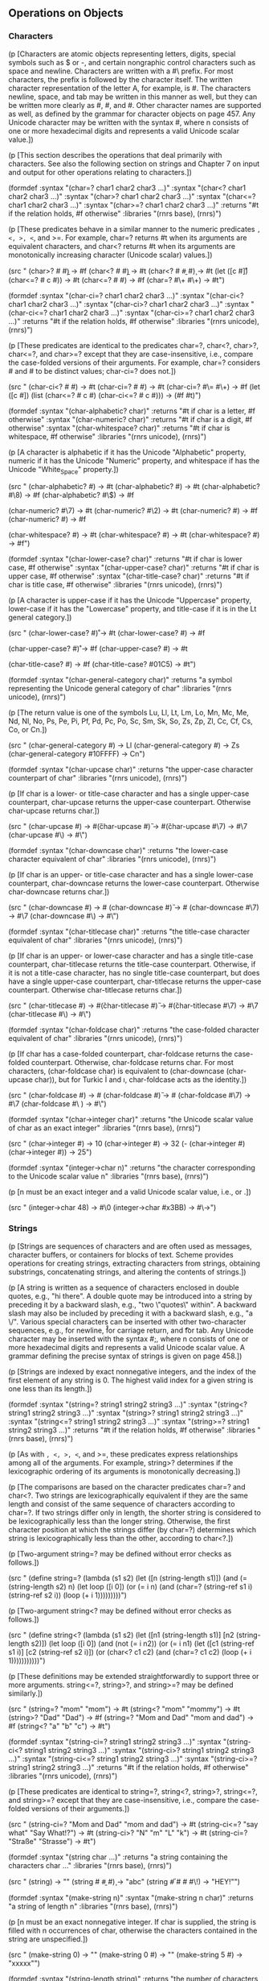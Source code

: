 # -*- org-image-actual-width: 'true; -*-
# -*- fill-column: 120; -*-

** Operations on Objects


*** Characters

    (p [Characters are atomic objects representing letters, digits, special symbols such as $ or -, and certain nongraphic
    control characters such as space and newline. Characters are written with a #\ prefix. For most characters, the
    prefix is followed by the character itself. The written character representation of the letter A, for example, is
    #\A. The characters newline, space, and tab may be written in this manner as well, but they can be written more
    clearly as #\newline, #\space, and #\tab. Other character names are supported as well, as defined by the grammar for
    character objects on page 457. Any Unicode character may be written with the syntax #\xn, where n consists of one or
    more hexadecimal digits and represents a valid Unicode scalar value.])

    (p [This section describes the operations that deal primarily with characters. See also the following section on strings
    and Chapter 7 on input and output for other operations relating to characters.])

(formdef
    :syntax "(char=? char1 char2 char3 ...)"
    :syntax "(char<? char1 char2 char3 ...)"
    :syntax "(char>? char1 char2 char3 ...)"
    :syntax "(char<=? char1 char2 char3 ...)"
    :syntax "(char>=? char1 char2 char3 ...)"
    :returns "#t if the relation holds, #f otherwise"
    :libraries "(rnrs base), (rnrs)")

(p [These predicates behave in a similar manner to the numeric predicates =, <, >, <=, and >=. For example, char=?
    returns #t when its arguments are equivalent characters, and char<? returns #t when its arguments are monotonically
    increasing character (Unicode scalar) values.])

(src "
(char>? #\a #\b) → #f
(char<? #\a #\b) → #t
(char<? #\a #\b #\c) → #t
(let ([c #\r])
  (char<=? #\a c #\z)) → #t
(char<=? #\Z #\W) → #f
(char=? #\+ #\+) → #t")

(formdef
    :syntax "(char-ci=? char1 char2 char3 ...)"
    :syntax "(char-ci<? char1 char2 char3 ...)"
    :syntax "(char-ci>? char1 char2 char3 ...)"
    :syntax "(char-ci<=? char1 char2 char3 ...)"
    :syntax "(char-ci>=? char1 char2 char3 ...)"
    :returns "#t if the relation holds, #f otherwise"
    :libraries "(rnrs unicode), (rnrs)")

(p [These predicates are identical to the predicates char=?, char<?, char>?, char<=?, and char>=? except that they are
    case-insensitive, i.e., compare the case-folded versions of their arguments. For example, char=? considers #\a and
    #\A to be distinct values; char-ci=? does not.])

(src "
(char-ci<? #\a #\B) → #t
(char-ci=? #\W #\w) → #t
(char-ci=? #\= #\+) → #f
(let ([c #\R])
  (list (char<=? #\a c #\z)
        (char-ci<=? #\a c #\z))) → (#f #t)")

(formdef
    :syntax "(char-alphabetic? char)"
    :returns "#t if char is a letter, #f otherwise"
    :syntax "(char-numeric? char)"
    :returns "#t if char is a digit, #f otherwise"
    :syntax "(char-whitespace? char)"
    :returns "#t if char is whitespace, #f otherwise"
    :libraries "(rnrs unicode), (rnrs)")

(p [A character is alphabetic if it has the Unicode "Alphabetic" property, numeric if it has the Unicode "Numeric"
    property, and whitespace if has the Unicode "White_Space" property.])

(src "
(char-alphabetic? #\a) → #t
(char-alphabetic? #\T) → #t
(char-alphabetic? #\8) → #f
(char-alphabetic? #\$) → #f

(char-numeric? #\7) → #t
(char-numeric? #\2) → #t
(char-numeric? #\X) → #f
(char-numeric? #\space) → #f

(char-whitespace? #\space) → #t
(char-whitespace? #\newline) → #t
(char-whitespace? #\Z) → #f")

(formdef
    :syntax "(char-lower-case? char)"
    :returns "#t if char is lower case, #f otherwise"
    :syntax "(char-upper-case? char)"
    :returns "#t if char is upper case, #f otherwise"
    :syntax "(char-title-case? char)"
    :returns "#t if char is title case, #f otherwise"
    :libraries "(rnrs unicode), (rnrs)")

(p [A character is upper-case if it has the Unicode "Uppercase" property, lower-case if it has the "Lowercase" property,
    and title-case if it is in the Lt general category.])

(src "
(char-lower-case? #\r) → #t
(char-lower-case? #\R) → #f

(char-upper-case? #\r) → #f
(char-upper-case? #\R) → #t

(char-title-case? #\I) → #f
(char-title-case? #\x01C5) → #t")

(formdef
    :syntax "(char-general-category char)"
    :returns "a symbol representing the Unicode general category of char"
    :libraries "(rnrs unicode), (rnrs)")

(p [The return value is one of the symbols Lu, Ll, Lt, Lm, Lo, Mn, Mc, Me, Nd, Nl, No, Ps, Pe, Pi, Pf, Pd, Pc, Po, Sc,
    Sm, Sk, So, Zs, Zp, Zl, Cc, Cf, Cs, Co, or Cn.])

(src "
(char-general-category #\a) → Ll
(char-general-category #\space) → Zs
(char-general-category #\x10FFFF) → Cn")

(formdef
    :syntax "(char-upcase char)"
    :returns "the upper-case character counterpart of char"
    :libraries "(rnrs unicode), (rnrs)")

(p [If char is a lower- or title-case character and has a single upper-case counterpart, char-upcase returns the
    upper-case counterpart. Otherwise char-upcase returns char.])

(src "
(char-upcase #\g) → #\G
(char-upcase #\G) → #\G
(char-upcase #\7) → #\7
(char-upcase #\[[./images/20.png]]) → #\[[./images/21.png]]")

(formdef
    :syntax "(char-downcase char)"
    :returns "the lower-case character equivalent of char"
    :libraries "(rnrs unicode), (rnrs)")

(p [If char is an upper- or title-case character and has a single lower-case counterpart, char-downcase returns the
    lower-case counterpart. Otherwise char-downcase returns char.])

(src "
(char-downcase #\g) → #\g
(char-downcase #\G) → #\g
(char-downcase #\7) → #\7
(char-downcase #\[[./images/20.png]]) → #\[[./images/20.png]]")

(formdef
    :syntax "(char-titlecase char)"
    :returns "the title-case character equivalent of char"
    :libraries "(rnrs unicode), (rnrs)")

(p [If char is an upper- or lower-case character and has a single title-case counterpart, char-titlecase returns the
    title-case counterpart. Otherwise, if it is not a title-case character, has no single title-case counterpart, but
    does have a single upper-case counterpart, char-titlecase returns the upper-case counterpart. Otherwise
    char-titlecase returns char.])

(src "
(char-titlecase #\g) → #\G
(char-titlecase #\G) → #\G
(char-titlecase #\7) → #\7
(char-titlecase #\[[./images/20.png]]) → #\[[./images/21.png]]")

(formdef
    :syntax "(char-foldcase char)"
    :returns "the case-folded character equivalent of char"
    :libraries "(rnrs unicode), (rnrs)")

(p [If char has a case-folded counterpart, char-foldcase returns the case-folded counterpart. Otherwise, char-foldcase
    returns char. For most characters, (char-foldcase char) is equivalent to (char-downcase (char-upcase char)), but for
    Turkic İ and ı, char-foldcase acts as the identity.])

(src "
(char-foldcase #\g) → #\g
(char-foldcase #\G) → #\g
(char-foldcase #\7) → #\7
(char-foldcase #\ [[./images/20.png]]) → #\[[./images/22.png]]")

(formdef
    :syntax "(char->integer char)"
    :returns "the Unicode scalar value of char as an exact integer"
    :libraries "(rnrs base), (rnrs)")

(src "
(char->integer #\newline) → 10
(char->integer #\space) → 32
(- (char->integer #\Z) (char->integer #\A)) → 25")

(formdef
    :syntax "(integer->char n)"
    :returns "the character corresponding to the Unicode scalar value n"
    :libraries "(rnrs base), (rnrs)")

(p [n must be an exact integer and a valid Unicode scalar value, i.e., [[./images/23.png]] or [[./images/24.png]].])

(src "
(integer->char 48) → #\0
(integer->char #x3BB) → #\→")

*** Strings

    (p [Strings are sequences of characters and are often used as messages, character buffers, or containers for blocks of
    text. Scheme provides operations for creating strings, extracting characters from strings, obtaining substrings,
    concatenating strings, and altering the contents of strings.])

    (p [A string is written as a sequence of characters enclosed in double quotes, e.g., "hi there". A double quote may be
    introduced into a string by preceding it by a backward slash, e.g., "two \"quotes\" within". A backward slash may
    also be included by preceding it with a backward slash, e.g., "a \\slash". Various special characters can be
    inserted with other two-character sequences, e.g., \n for newline, \r for carriage return, and \t for tab. Any
    Unicode character may be inserted with the syntax #\xn;, where n consists of one or more hexadecimal digits and
    represents a valid Unicode scalar value. A grammar defining the precise syntax of strings is given on page 458.])

    (p [Strings are indexed by exact nonnegative integers, and the index of the first element of any string is 0. The
    highest valid index for a given string is one less than its length.])

(formdef
    :syntax "(string=? string1 string2 string3 ...)"
    :syntax "(string<? string1 string2 string3 ...)"
    :syntax "(string>? string1 string2 string3 ...)"
    :syntax "(string<=? string1 string2 string3 ...)"
    :syntax "(string>=? string1 string2 string3 ...)"
    :returns "#t if the relation holds, #f otherwise"
    :libraries "(rnrs base), (rnrs)")

(p [As with =, <, >, <=, and >=, these predicates express relationships among all of the arguments. For example,
    string>? determines if the lexicographic ordering of its arguments is monotonically decreasing.])

(p [The comparisons are based on the character predicates char=? and char<?. Two strings are lexicographically
    equivalent if they are the same length and consist of the same sequence of characters according to char=?. If two
    strings differ only in length, the shorter string is considered to be lexicographically less than the longer
    string. Otherwise, the first character position at which the strings differ (by char=?) determines which string is
    lexicographically less than the other, according to char<?.])

(p [Two-argument string=? may be defined without error checks as follows.])

(src "
(define string=?
  (lambda (s1 s2)
    (let ([n (string-length s1)])
      (and (= (string-length s2) n)
           (let loop ([i 0])
             (or (= i n)
                 (and (char=? (string-ref s1 i) (string-ref s2 i))
                      (loop (+ i 1)))))))))")

(p [Two-argument string<? may be defined without error checks as follows.])

(src "
(define string<?
  (lambda (s1 s2)
    (let ([n1 (string-length s1)] [n2 (string-length s2)])
      (let loop ([i 0])
        (and (not (= i n2))
             (or (= i n1)
                 (let ([c1 (string-ref s1 i)] [c2 (string-ref s2 i)])
                   (or (char<? c1 c2)
                       (and (char=? c1 c2)
                            (loop (+ i 1)))))))))))")

(p [These definitions may be extended straightforwardly to support three or more arguments. string<=?, string>?, and
    string>=? may be defined similarly.])

(src "
(string=? "mom" "mom") → #t
(string<? "mom" "mommy") → #t
(string>? "Dad" "Dad") → #f
(string=? "Mom and Dad" "mom and dad") → #f
(string<? "a" "b" "c") → #t")

(formdef
    :syntax "(string-ci=? string1 string2 string3 ...)"
    :syntax "(string-ci<? string1 string2 string3 ...)"
    :syntax "(string-ci>? string1 string2 string3 ...)"
    :syntax "(string-ci<=? string1 string2 string3 ...)"
    :syntax "(string-ci>=? string1 string2 string3 ...)"
    :returns "#t if the relation holds, #f otherwise"
    :libraries "(rnrs unicode), (rnrs)")

(p [These predicates are identical to string=?, string<?, string>?, string<=?, and string>=? except that they are
    case-insensitive, i.e., compare the case-folded versions of their arguments.])

(src "
(string-ci=? "Mom and Dad" "mom and dad") → #t
(string-ci<=? "say what" "Say What!?") → #t
(string-ci>? "N" "m" "L" "k") → #t
(string-ci=? "Straße" "Strasse") → #t")

(formdef
    :syntax "(string char ...)"
    :returns "a string containing the characters char ..."
    :libraries "(rnrs base), (rnrs)")

(src "
(string) → ""
(string #\a #\b #\c) → "abc"
(string #\H #\E #\Y #\!) → "HEY!"")

(formdef
    :syntax "(make-string n)"
    :syntax "(make-string n char)"
    :returns "a string of length n"
    :libraries "(rnrs base), (rnrs)")

(p [n must be an exact nonnegative integer. If char is supplied, the string is filled with n occurrences of char,
    otherwise the characters contained in the string are unspecified.])

(src "
(make-string 0) → ""
(make-string 0 #\x) → ""
(make-string 5 #\x) → "xxxxx"")

(formdef
    :syntax "(string-length string)"
    :returns "the number of characters in string"
    :libraries "(rnrs base), (rnrs)")

(p [The length of a string is always an exact nonnegative integer.])

(src "
(string-length "abc") → 3
(string-length "") → 0
(string-length "hi there") → 8
(string-length (make-string 1000000)) → 1000000")

(formdef
    :syntax "(string-ref string n)"
    :returns "the nth character (zero-based) of string"
    :libraries "(rnrs base), (rnrs)")

(p [n must be an exact nonnegative integer less than the length of string.])

(src "
(string-ref "hi there" 0) → #\h
(string-ref "hi there" 5) → #\e")

(formdef
    :syntax "(string-set! string n char)"
    :returns "unspecified"
    :libraries "(rnrs mutable-strings)")

(p [n must be an exact nonnegative integer less than the length of string. string-set! changes the nth element of string
    to char.])

(src "
(let ([str (string-copy "hi three")])
  (string-set! str 5 #\e)
  (string-set! str 6 #\r)
  str) → "hi there"")

(formdef
    :syntax "(string-copy string)"
    :returns "a new copy of string"
    :libraries "(rnrs base), (rnrs)")

(p [This procedure creates a new string with the same length and contents as string.])

(src "
(string-copy "abc") → "abc"

(let ([str "abc"])
  (eq? str (string-copy str))) → #f")

(formdef
    :syntax "(string-append string ...)"
    :returns "a new string formed by concatenating the strings string ..."
    :libraries "(rnrs base), (rnrs)")

(src "
(string-append) → ""
(string-append "abc" "def") → "abcdef"
(string-append "Hey " "you " "there!") → "Hey you there!"")

(p [The following implementation of string-append recurs down the list of strings to compute the total length, then
    allocates the new string, then fills it up as it unwinds the recursion.])

(src "
(define string-append
  (lambda args
    (let f ([ls args] [n 0])
      (if (null? ls)
          (make-string n)
          (let* ([s1 (car ls)]
                 [m (string-length s1)]
                 [s2 (f (cdr ls) (+ n m))])
            (do ([i 0 (+ i 1)] [j n (+ j 1)])
                ((= i m) s2)
              (string-set! s2 j (string-ref s1 i))))))))")

(formdef
    :syntax "(substring string start end)"
    :returns "a copy of string from start (inclusive) to end (exclusive)"
    :libraries "(rnrs base), (rnrs)")

(p [start and end must be exact nonnegative integers; start must be less than or equal to end, while end must be less
    than or equal to the length of string. If end = start, a string of length zero is returned. substring may be defined
    without error checks as follows.])

(src "
(define substring
  (lambda (s1 m n)
    (let ([s2 (make-string (- n m))])
      (do ([j 0 (+ j 1)] [i m (+ i 1)])
          ((= i n) s2)
        (string-set! s2 j (string-ref s1 i))))))

(substring "hi there" 0 1) → "h"
(substring "hi there" 3 6) → "the"
(substring "hi there" 5 5) → """)

(src "
(let ([str "hi there"])
  (let ([end (string-length str)])
    (substring str 0 end))) → "hi there"")

(formdef
    :syntax "(string-fill! string char)"
    :returns "unspecified"
    :libraries "(rnrs mutable-strings)")

(p [string-fill! sets every character in string to char.])

(src "
(let ([str (string-copy "sleepy")])
  (string-fill! str #\Z)
  str) → "ZZZZZZ"")

(p [string-fill! might be defined as follows:])

(src "
(define string-fill!
  (lambda (s c)
    (let ([n (string-length s)])
      (do ([i 0 (+ i 1)])
          ((= i n))
          (string-set! s i c)))))")

(p [An alternative definition is given on page 276.])

(formdef
    :syntax "(string-upcase string)"
    :returns "the upper-case equivalent of string"
    :syntax "(string-downcase string)"
    :returns "the lower-case equivalent of string"
    :syntax "(string-foldcase string)"
    :returns "the case-folded equivalent of string"
    :syntax "(string-titlecase string)"
    :returns "the title-case equivalent of string"
    :libraries "(rnrs unicode), (rnrs)")

(p [These procedures implement Unicode's locale-independent case mappings from scalar-value sequences to scalar-value
    sequences. These mappings do not always map single characters to single characters, so the length of the result
    string may differ from the length of string. If the result string is the same as string (by string=?), string or a
    copy of string may be returned. Otherwise, the result string is newly allocated. string-foldcase does not use the
    special mappings for Turkic languages.])

(p [string-titlecase converts the first cased character of each word in string to its title-case counterpart and
    converts each other character to its lower-case counterpart. Word breaks are recognized as specified in Unicode
    Standard Annex #29 [8].])

(src "
(string-upcase "Hi") → "HI"
(string-downcase "Hi") → "hi"
(string-foldcase "Hi") → "hi"

(string-upcase "Straße") → "STRASSE"
(string-downcase "Straße") → "straße"
(string-foldcase "Straße") → "strasse"
(string-downcase "STRASSE")  → "strasse"

(string-downcase "→") → "→"

(string-titlecase "kNock KNoCK") → "Knock Knock"
(string-titlecase "who's there?") → "Who's There?"
(string-titlecase "r6rs") → "R6rs"
(string-titlecase "R6RS") → "R6rs"")

(formdef
    :syntax "(string-normalize-nfd string)"
    :returns "the Unicode normalized form D of string"
    :syntax "(string-normalize-nfkd string)"
    :returns "the Unicode normalized form KD of string"
    :syntax "(string-normalize-nfc string)"
    :returns "the Unicode normalized form C of string"
    :syntax "(string-normalize-nfkc string)"
    :returns "the Unicode normalized form KC of string"
    :libraries "(rnrs unicode), (rnrs)")

(p [If the result string is the same as string (by string=?), string or a copy of string may be returned. Otherwise, the
    result string is newly allocated.])

(src "
(string-normalize-nfd "\xE9;") → "e\x301;"
(string-normalize-nfc "\xE9;") → "\xE9;"
(string-normalize-nfd "\x65;\x301;") → "e\x301;"
(string-normalize-nfc "\x65;\x301;") → "\xE9;"")

(formdef
    :syntax "(string->list string)"
    :returns "a list of the characters in string"
    :libraries "(rnrs base), (rnrs)")

(p [string->list allows a string to be converted into a list, so that Scheme's list-processing operations may be applied
    to the processing of strings. string->list may be defined without error checks as follows.])

(src "
(define string->list
  (lambda (s)
    (do ([i (- (string-length s) 1) (- i 1)]
         [ls '() (cons (string-ref s i) ls)])
        ((< i 0) ls))))")

(src "
(string->list "") → ()
(string->list "abc") → (#\a #\b #\c)
(apply char<? (string->list "abc")) → #t
(map char-upcase (string->list "abc")) → (#\A #\B #\C)")

(formdef
    :syntax "(list->string list)"
    :returns "a string of the characters in list"
    :libraries "(rnrs base), (rnrs)")

(p [list must consist entirely of characters.])

(p [list->string is the functional inverse of string->list. A program might use both procedures together, first
    converting a string into a list, then operating on this list to produce a new list, and finally converting the new
    list back into a string.])

(p [list->string may be defined without error checks as follows.])

(src "
(define list->string
  (lambda (ls)
    (let ([s (make-string (length ls))])
      (do ([ls ls (cdr ls)] [i 0 (+ i 1)])
          ((null? ls) s)
        (string-set! s i (car ls))))))

(list->string '()) → ""
(list->string '(#\a #\b #\c)) → "abc"
(list->string
  (map char-upcase
       (string->list "abc"))) → "ABC"")

*** Vectors

    (p [Vectors are more convenient and efficient than lists for some applications. Whereas accessing an arbitrary element
    in a list requires a linear traversal of the list up to the selected element, arbitrary vector elements are accessed
    in constant time. The length of a vector is the number of elements it contains. Vectors are indexed by exact
    nonnegative integers, and the index of the first element of any vector is 0. The highest valid index for a given
    vector is one less than its length.])

    (p [As with lists, the elements of a vector can be of any type, and a single vector can hold more than one type of
    object.])

    (p [A vector is written as a sequence of objects separated by whitespace, preceded by the prefix #( and followed by
    ). For example, a vector consisting of the elements a, b, and c would be written #(a b c).])

(formdef
    :syntax "(vector obj ...)"
    :returns "a vector of the objects obj ..."
    :libraries "(rnrs base), (rnrs)")

(src "
(vector) → #()
(vector 'a 'b 'c) → #(a b c)")

(formdef
    :syntax "(make-vector n)"
    :syntax "(make-vector n obj)"
    :returns "a vector of length n"
    :libraries "(rnrs base), (rnrs)")

(p [n must be an exact nonnegative integer. If obj is supplied, each element of the vector is filled with obj;
    otherwise, the elements are unspecified.])

(src "
(make-vector 0) → #()
(make-vector 0 '#(a)) → #()
(make-vector 5 '#(a)) → #(#(a) #(a) #(a) #(a) #(a))")

(formdef
    :syntax "(vector-length vector)"
    :returns "the number of elements in vector"
    :libraries "(rnrs base), (rnrs)")

(p [The length of a vector is always an exact nonnegative integer.])

(src "
(vector-length '#()) → 0
(vector-length '#(a b c)) → 3
(vector-length (vector 1 '(2) 3 '#(4 5))) → 4
(vector-length (make-vector 300)) → 300")

(formdef
    :syntax "(vector-ref vector n)"
    :returns "the nth element (zero-based) of vector"
    :libraries "(rnrs base), (rnrs)")

(p [n must be an exact nonnegative integer less than the length of vector.])

(src "
(vector-ref '#(a b c) 0) → a
(vector-ref '#(a b c) 1) → b
(vector-ref '#(x y z w) 3) → w")

(formdef
    :syntax "(vector-set! vector n obj)"
    :returns "unspecified"
    :libraries "(rnrs base), (rnrs)")

(p [n must be an exact nonnegative integer less than the length of vector. vector-set! changes the nth element of vector
    to obj.])

(src "
(let ([v (vector 'a 'b 'c 'd 'e)])
  (vector-set! v 2 'x)
  v) → #(a b x d e)")

(formdef
    :syntax "(vector-fill! vector obj)"
    :returns "unspecified"
    :libraries "(rnrs base), (rnrs)")

(p [vector-fill! replaces each element of vector with obj. It may be defined without error checks as follows.])

(src "
(define vector-fill!
  (lambda (v x)
    (let ([n (vector-length v)])
      (do ([i 0 (+ i 1)])
          ((= i n))
        (vector-set! v i x)))))

(let ([v (vector 1 2 3)])
  (vector-fill! v 0)
  v) → #(0 0 0)")

(formdef
    :syntax "(vector->list vector)"
    :returns "a list of the elements of vector"
    :libraries "(rnrs base), (rnrs)")

(p [vector->list provides a convenient method for applying list-processing operations to vectors. It may be defined
    without error checks as follows.])

(src "
(define vector->list
  (lambda (s)
    (do ([i (- (vector-length s) 1) (- i 1)]
         [ls '() (cons (vector-ref s i) ls)])
        ((< i 0) ls))))

(vector->list (vector)) → ()
(vector->list '#(a b c)) → (a b c)

(let ((v '#(1 2 3 4 5)))
  (apply * (vector->list v))) → 120")

(formdef
    :syntax "(list->vector list)"
    :returns "a vector of the elements of list"
    :libraries "(rnrs base), (rnrs)")

(p [list->vector is the functional inverse of vector->list. The two procedures are often used in combination to take
    advantage of a list-processing operation. A vector may be converted to a list with vector->list, this list processed
    in some manner to produce a new list, and the new list converted back into a vector with list->vector.])

(p [list->vector may be defined without error checks as follows.])

(src "
(define list->vector
  (lambda (ls)
    (let ([s (make-vector (length ls))])
      (do ([ls ls (cdr ls)] [i 0 (+ i 1)])
          ((null? ls) s)
        (vector-set! s i (car ls))))))

(list->vector '()) → #()
(list->vector '(a b c)) → #(a b c)

(let ([v '#(1 2 3 4 5)])
  (let ([ls (vector->list v)])
    (list->vector (map * ls ls)))) → #(1 4 9 16 25)")

(formdef
    :syntax "(vector-sort predicate vector)"
    :returns "a vector containing the elements of vector, sorted according to predicate"
    :syntax "(vector-sort! predicate vector)"
    :returns "unspecified"
    :libraries "(rnrs sorting), (rnrs)")

(p [predicate should be a procedure that expects two arguments and returns #t if its first argument must precede its
    second in the sorted vector. That is, if predicate is applied to two elements x and y, where x appears after y in
    the input vector, the predicate should return true only if x should appear before y in the output vector. If this
    constraint is met, vector-sort performs a stable sort, i.e., two elements are reordered only when necessary
    according to predicate. vector-sort! performs the sort destructively and does not necessarily perform a stable
    sort. Duplicate elements are not removed. predicate should not have any side effects.])

(p [vector-sort may call predicate up to nlogn times, where n is the length of vector, while vector-sort! may call the
    predicate up to n2 times. The looser bound for vector-sort! allows an implementation to use a quicksort algorithm,
    which may be faster in some cases than algorithms that have the tighter nlogn bound.])

(src "
(vector-sort < '#(3 4 2 1 2 5)) → #(1 2 2 3 4 5)
(vector-sort > '#(0.5 1/2)) → #(0.5 1/2)
(vector-sort > '#(1/2 0.5)) → #(1/2 0.5)

(let ([v (vector 3 4 2 1 2 5)])
  (vector-sort! < v)
  v) → #(1 2 2 3 4 5)")

*** Bytevectors

    (p [Bytevectors are vectors of raw binary data. Although nominally organized as a sequence of exact unsigned 8-bit
    integers, a bytevector can be interpreted as a sequence of exact signed 8-bit integers, exact signed or unsigned
    16-bit, 32-bit, 64-bit, or arbitrary-precision integers, IEEE single or double floating-point numbers, or arbitrary
    combinations of the above.])

    (p [The length of a bytevector is the number of 8-bit bytes it stores, and indices into a bytevector are always given as
    byte offsets. Any data element may be aligned at any byte offset, regardless of the underlying hardware's alignment
    requirements, and may be represented using a specified endianness (see below) that differs from that prescribed by
    the hardware. Special, typically more efficient operators are provided for 16-, 32-, and 64-bit integers and single
    and double floats that are in their native format, i.e,. with the endianness of the underlying hardware and stored
    at an index that is a multiple of the size in bytes of the integer or float.])

    (p [The endianness of a multi-byte data value determines how it is laid out in memory. In big-endian format, the value
    is laid out with the more significant bytes at lower indices, while in little-endian format, the value is laid out
    with the more significant bytes at higher indices. When a bytevector procedure accepts an endianness argument, the
    argument may be the symbol big, representing the big-endian format, or the symbol little, representing the
    little-endian format. Implementations may extend these procedures to accept other endianness symbols. The native
    endianness of the implementation may be obtained via the procedure native-endianness.])

    (p [Bytevectors are written with the #vu8( prefix in place of the #( prefix for vectors, e.g., #vu8(1 2 3). The elements
    of a bytevector specified in this manner are always given as 8-bit unsigned exact integers, i.e., integers from 0 to
    255 inclusive, written using any valid syntax for such numbers. Like strings, bytevectors are self-evaluating, so
    they need not be quoted.])

(src "
'#vu8(1 2 3) → #vu8(1 2 3)
#vu8(1 2 3) → #vu8(1 2 3)
#vu8(#x3f #x7f #xbf #xff) → #vu8(63 127 191 255)")

(formdef
    :syntax "(endianness symbol)"
    :returns "symbol"
    :libraries "(rnrs bytevectors), (rnrs)")

(p [symbol must be the symbol little, the symbol big, or some other symbol recognized by the implementation as an
    endianness symbol. It is a syntax violation if symbol is not a symbol or if it is not recognized by the
    implementation as an endianness symbol.])

(src "
(endianness little) → little
(endianness big) → big
(endianness "spam") → exception")

(formdef
    :syntax "(native-endianness)"
    :returns "a symbol naming the implementation's native endianness"
    :libraries "(rnrs bytevectors), (rnrs)")

(p [The return value is the symbol little, the symbol big, or some other endianness symbol recognized by the
    implementation. It typically reflects the endianness of the underlying hardware.])

(src "
(symbol? (native-endianness)) → #t")

(formdef
    :syntax "(make-bytevector n)"
    :syntax "(make-bytevector n fill)"
    :returns "a new bytevector of length n"
    :libraries "(rnrs bytevectors), (rnrs)")

(p [If fill is supplied, each element of the bytevector is initialized to fill; otherwise, the elements are
    unspecified. The fill value must be a signed or unsigned 8-bit value, i.e., a value in the range -128 to 255
    inclusive. A negative fill value is treated as its two's complement equivalent.])

(src "
(make-bytevector 0) → #vu8()
(make-bytevector 0 7) → #vu8()
(make-bytevector 5 7) → #vu8(7 7 7 7 7)
(make-bytevector 5 -7) → #vu8(249 249 249 249 249)")

(formdef
    :syntax "(bytevector-length bytevector)"
    :returns "the length of bytevector in 8-bit bytes"
    :libraries "(rnrs bytevectors), (rnrs)")

(src "
(bytevector-length #vu8()) → 0
(bytevector-length #vu8(1 2 3)) → 3
(bytevector-length (make-bytevector 300)) → 300")

(formdef
    :syntax "(bytevector=? bytevector1 bytevector2)"
    :returns "#t if the relation holds, #f otherwise"
    :libraries "(rnrs bytevectors), (rnrs)")

(p [Two bytevectors are equal by bytevector=? if and only if they have the same length and same contents.])

(src "
(bytevector=? #vu8() #vu8()) → #t
(bytevector=? (make-bytevector 3 0) #vu8(0 0 0)) → #t
(bytevector=? (make-bytevector 5 0) #vu8(0 0 0)) → #f
(bytevector=? #vu8(1 127 128 255) #vu8(255 128 127 1)) → #f")

(formdef
    :syntax "(bytevector-fill! bytevector fill)"
    :returns "unspecified"
    :libraries "(rnrs bytevectors), (rnrs)")

(p [The fill value must be a signed or unsigned 8-bit value, i.e., a value in the range -128 to 255 inclusive. A
    negative fill value is treated as its two's complement equivalent.])

(p [bytevector-fill! replaces each element of bytevector with fill.])

(src "
(let ([v (make-bytevector 6)])
  (bytevector-fill! v 255)
  v) → #vu8(255 255 255 255 255 255)

(let ([v (make-bytevector 6)])
  (bytevector-fill! v -128)
  v) → #vu8(128 128 128 128 128 128)")

(formdef
    :syntax "(bytevector-copy bytevector)"
    :returns "a new bytevector that is a copy of bytevector"
    :libraries "(rnrs bytevectors), (rnrs)")

(p [bytevector-copy creates a new bytevector with the same length and contents as bytevector.])

(src "
(bytevector-copy #vu8(1 127 128 255)) → #vu8(1 127 128 255)

(let ([v #vu8(1 127 128 255)])
  (eq? v (bytevector-copy v))) → #f")

(formdef
    :syntax "(bytevector-copy! src src-start dst dst-start n)"
    :returns "unspecified"
    :libraries "(rnrs bytevectors), (rnrs)")

(p [src and dst must be bytevectors. src-start, dst-start, and n must be exact nonnegative integers. The sum of
    src-start and n must not exceed the length of src, and the sum of dst-start and n must not exceed the length of
    dst.])

(p [bytevector-copy! overwrites the n bytes of dst starting at dst-start with the n bytes of src starting at
    src-start. This works even if dst is the same bytevector as src and the source and destination locations
    overlap. That is, the destination is filled with the bytes that appeared at the source before the operation began.])

(src "
(define v1 #vu8(31 63 95 127 159 191 223 255))
(define v2 (make-bytevector 10 0))

(bytevector-copy! v1 2 v2 1 4)
v2 → #vu8(0 95 127 159 191 0 0 0 0 0)

(bytevector-copy! v1 5 v2 7 3)
v2 → #vu8(0 95 127 159 191 0 0 191 223 255)

(bytevector-copy! v2 3 v2 0 6)
v2 → #vu8(159 191 0 0 191 223 0 191 223 255)

(bytevector-copy! v2 0 v2 1 9)
v2 → #vu8(159 159 191 0 0 191 223 0 191 223)")

(formdef
    :syntax "(bytevector-u8-ref bytevector n)"
    :returns "the 8-bit unsigned byte at index n (zero-based) of bytevector"
    :libraries "(rnrs bytevectors), (rnrs)")

(p [n must be an exact nonnegative integer less than the length of bytevector.])

(p [The value is returned as an exact 8-bit unsigned integer, i.e., a value in the range 0 to 255 inclusive.])

(src "
(bytevector-u8-ref #vu8(1 127 128 255) 0) → 1
(bytevector-u8-ref #vu8(1 127 128 255) 2) → 128
(bytevector-u8-ref #vu8(1 127 128 255) 3) → 255")

(formdef
    :syntax "(bytevector-s8-ref bytevector n)"
    :returns "the 8-bit signed byte at index n (zero-based) of bytevector"
    :libraries "(rnrs bytevectors), (rnrs)")

(p [n must be an exact nonnegative integer less than the length of bytevector.])

(p [The value returned is an exact 8-bit signed integer, i.e., a value in the range -128 to 127 inclusive, and is the
    equivalent of the stored value treated as a two's complement value.])

(src "
(bytevector-s8-ref #vu8(1 127 128 255) 0) → 1
(bytevector-s8-ref #vu8(1 127 128 255) 1) → 127
(bytevector-s8-ref #vu8(1 127 128 255) 2) → -128
(bytevector-s8-ref #vu8(1 127 128 255) 3) → -1")

(formdef
    :syntax "(bytevector-u8-set! bytevector n u8)"
    :returns "unspecified"
    :libraries "(rnrs bytevectors), (rnrs)")

(p [n must be an exact nonnegative integer less than the length of bytevector. u8 must be an 8-bit unsigned value, i.e.,
    a value in the range 0 to 255 inclusive.])

(p [bytevector-u8-set! changes the 8-bit value at index n (zero-based) of bytevector to u8.])

(src "
(let ([v (make-bytevector 5 -1)])
  (bytevector-u8-set! v 2 128)
  v) → #vu8(255 255 128 255 255)")

(formdef
    :syntax "(bytevector-s8-set! bytevector n s8)"
    :returns "unspecified"
    :libraries "(rnrs bytevectors), (rnrs)")

(p [n must be an exact nonnegative integer less than the length of bytevector. s8 must be an 8-bit signed value, i.e., a
    value in the range -128 to 127 inclusive.])

(p [bytevector-s8-set! changes the 8-bit value at index n (zero-based) of bytevector to the two's complement equivalent
    of s8.])

(src "
(let ([v (make-bytevector 4 0)])
  (bytevector-s8-set! v 1 100)
  (bytevector-s8-set! v 2 -100)
  v) → #vu8(0 100 156 0)")

(formdef
    :syntax "(bytevector->u8-list bytevector)"
    :returns "a list of the 8-bit unsigned elements of bytevector"
    :libraries "(rnrs bytevectors), (rnrs)")

(src "
(bytevector->u8-list (make-bytevector 0)) → ()
(bytevector->u8-list #vu8(1 127 128 255)) → (1 127 128 255)

(let ([v #vu8(1 2 3 255)])
  (apply * (bytevector->u8-list v))) → 1530")

(formdef
    :syntax "(u8-list->bytevector list)"
    :returns "a new bytevector of the elements of list"
    :libraries "(rnrs bytevectors), (rnrs)")

(p [list must consist entirely of exact 8-bit unsigned integers, i.e., values in the range 0 to 255 inclusive.])

(src "
(u8-list->bytevector '()) → #vu8()
(u8-list->bytevector '(1 127 128 255)) → #vu8(1 127 128 255)

(let ([v #vu8(1 2 3 4 5)])
  (let ([ls (bytevector->u8-list v)])
    (u8-list->bytevector (map * ls ls)))) → #vu8(1 4 9 16 25)")

(formdef
    :syntax "(bytevector-u16-native-ref bytevector n)"
    :returns "the 16-bit unsigned integer at index n (zero-based) of bytevector"
    :syntax "(bytevector-s16-native-ref bytevector n)"
    :returns "the 16-bit signed integer at index n (zero-based) of bytevector"
    :syntax "(bytevector-u32-native-ref bytevector n)"
    :returns "the 32-bit unsigned integer at index n (zero-based) of bytevector"
    :syntax "(bytevector-s32-native-ref bytevector n)"
    :returns "the 32-bit signed integer at index n (zero-based) of bytevector"
    :syntax "(bytevector-u64-native-ref bytevector n)"
    :returns "the 64-bit unsigned integer at index n (zero-based) of bytevector"
    :syntax "(bytevector-s64-native-ref bytevector n)"
    :returns "the 64-bit signed integer at index n (zero-based) of bytevector"
    :libraries "(rnrs bytevectors), (rnrs)")

(p [n must be an exact nonnegative integer. It indexes the starting byte of the value and must be a multiple of the
    number of bytes occupied by the value: 2 for 16-bit values, 4 for 32-bit values, and 8 for 64-bit values. The sum of
    n and the number of bytes occupied by the value must not exceed the length of bytevector. The native endianness is
    assumed.])

(p [The return value is an exact integer in the appropriate range for the number of bytes occupied by the value. Signed
    values are the equivalent of the stored value treated as a two's complement value.])

(src "
(define v #vu8(#x12 #x34 #xfe #x56 #xdc #xba #x78 #x98))")

(p [If native endianness is big:])

(src "
(bytevector-u16-native-ref v 2) → #xfe56
(bytevector-s16-native-ref v 2) → #x-1aa
(bytevector-s16-native-ref v 6) → #x7898

(bytevector-u32-native-ref v 0) → #x1234fe56
(bytevector-s32-native-ref v 0) → #x1234fe56
(bytevector-s32-native-ref v 4) → #x-23458768

(bytevector-u64-native-ref v 0) → #x1234fe56dcba7898
(bytevector-s64-native-ref v 0) → #x1234fe56dcba7898

If native endianness is little:

(bytevector-u16-native-ref v 2) → #x56fe
(bytevector-s16-native-ref v 2) → #x56fe
(bytevector-s16-native-ref v 6) → #x-6788

(bytevector-u32-native-ref v 0) → #x56fe3412
(bytevector-s32-native-ref v 0) → #x56fe3412
(bytevector-s32-native-ref v 4) → #x-67874524

(bytevector-u64-native-ref v 0) → #x9878badc56fe3412
(bytevector-s64-native-ref v 0) → #x-67874523a901cbee")

(formdef
    :syntax "(bytevector-u16-native-set! bytevector n u16)"
    :syntax "(bytevector-s16-native-set! bytevector n s16)"
    :syntax "(bytevector-u32-native-set! bytevector n u32)"
    :syntax "(bytevector-s32-native-set! bytevector n s32)"
    :syntax "(bytevector-u64-native-set! bytevector n u64)"
    :syntax "(bytevector-s64-native-set! bytevector n s64)"
    :returns "unspecified"
    :libraries "(rnrs bytevectors), (rnrs)")

(p [n must be an exact nonnegative integer. It indexes the starting byte of the value and must be a multiple of the
    number of bytes occupied by the value: 2 for 16-bit values, 4 for 32-bit values, and 8 for 64-bit values. The sum of
    n and the number of bytes occupied by the value must not exceed the length bytevector. u16 must be a 16-bit unsigned
    value, i.e., a value in the range 0 to 216 - 1 inclusive; s16 must be a 16-bit signed value, i.e., a value in the
    range -215 to 215 - 1 inclusive; u32 must be a 32-bit unsigned value, i.e., a value in the range 0 to 232 - 1
    inclusive; s32 must be a 32-bit signed value, i.e., a value in the range -231 to 231 - 1 inclusive; u64 must be a
    64-bit unsigned value, i.e., a value in the range 0 to 264 - 1 inclusive; and s64 must be a 64-bit signed value,
    i.e., a value in the range -263 to 263 - 1 inclusive. The native endianness is assumed.])

(p [These procedures store the given value in the 2, 4, or 8 bytes starting at index n (zero-based) of
    bytevector. Negative values are stored as their two's complement equivalent.])

(src "
(define v (make-bytevector 8 0))
(bytevector-u16-native-set! v 0 #xfe56)
(bytevector-s16-native-set! v 2 #x-1aa)
(bytevector-s16-native-set! v 4 #x7898)")

(p [If native endianness is big:])

(src "
v → #vu8(#xfe #x56 #xfe #x56 #x78 #x98 #x00 #x00)")

    (p [If native endianness is little:])

(src "
v → #vu8(#x56 #xfe #x56 #xfe #x98 #x78 #x00 #x00)")

(src "
(define v (make-bytevector 16 0))
(bytevector-u32-native-set! v 0 #x1234fe56)
(bytevector-s32-native-set! v 4 #x1234fe56)
(bytevector-s32-native-set! v 8 #x-23458768)")

(p [If native endianness is big:])

(src "
v → #vu8(#x12 #x34 #xfe #x56 #x12 #x34 #xfe #x56
        #xdc #xba #x78 #x98 #x00 #x00 #x00 #x00)")

(p [If native endianness is little:])

(src "
v → #vu8(#x56 #xfe #x34 #x12 #x56 #xfe #x34 #x12
        #x98 #x78 #xba #xdc #x00 #x00 #x00 #x00)")

(src "
(define v (make-bytevector 24 0))
(bytevector-u64-native-set! v 0 #x1234fe56dcba7898)
(bytevector-s64-native-set! v 8 #x1234fe56dcba7898)
(bytevector-s64-native-set! v 16 #x-67874523a901cbee)")

(p [If native endianness is big:])

(src "
v → #vu8(#x12 #x34 #xfe #x56 #xdc #xba #x78 #x98
        #x12 #x34 #xfe #x56 #xdc #xba #x78 #x98
        #x98 #x78 #xba #xdc #x56 #xfe #x34 #x12)")

(p [If native endianness is little:])

(src "
v → #vu8(#x98 #x78 #xba #xdc #x56 #xfe #x34 #x12
        #x98 #x78 #xba #xdc #x56 #xfe #x34 #x12
        #x12 #x34 #xfe #x56 #xdc #xba #x78 #x98)")

(formdef
    :syntax "(bytevector-u16-ref bytevector n eness)"
    :returns "the 16-bit unsigned integer at index n (zero-based) of bytevector"
    :syntax "(bytevector-s16-ref bytevector n eness)"
    :returns "the 16-bit signed integer at index n (zero-based) of bytevector"
    :syntax "(bytevector-u32-ref bytevector n eness)"
    :returns "the 32-bit unsigned integer at index n (zero-based) of bytevector"
    :syntax "(bytevector-s32-ref bytevector n eness)"
    :returns "the 32-bit signed integer at index n (zero-based) of bytevector"
    :syntax "(bytevector-u64-ref bytevector n eness)"
    :returns "the 64-bit unsigned integer at index n (zero-based) of bytevector"
    :syntax "(bytevector-s64-ref bytevector n eness)"
    :returns "the 64-bit signed integer at index n (zero-based) of bytevector"
    :libraries "(rnrs bytevectors), (rnrs)")

(p [n must be an exact nonnegative integer and indexes the starting byte of the value. The sum of n and the number of
    bytes occupied by the value (2 for 16-bit values, 4 for 32-bit values, and 8 for 32-bit values) must not exceed the
    length of bytevector. n need not be a multiple of the number of bytes occupied by the value. eness must be a valid
    endianness symbol naming the endianness.])

(p [The return value is an exact integer in the appropriate range for the number of bytes occupied by the value. Signed
    values are the equivalent of the stored value treated as a two's complement value.])

(src "
(define v #vu8(#x12 #x34 #xfe #x56 #xdc #xba #x78 #x98 #x9a #x76))
(bytevector-u16-ref v 0 (endianness big)) → #x1234
(bytevector-s16-ref v 1 (endianness big)) → #x34fe
(bytevector-s16-ref v 5 (endianness big)) → #x-4588

(bytevector-u32-ref v 2 'big) → #xfe56dcba
(bytevector-s32-ref v 3 'big) → #x56dcba78
(bytevector-s32-ref v 4 'big) → #x-23458768

(bytevector-u64-ref v 0 'big) → #x1234fe56dcba7898
(bytevector-s64-ref v 1 'big) → #x34fe56dcba78989a

(bytevector-u16-ref v 0 (endianness little)) → #x3412
(bytevector-s16-ref v 1 (endianness little)) → #x-1cc
(bytevector-s16-ref v 5 (endianness little)) → #x78ba

(bytevector-u32-ref v 2 'little) → #xbadc56fe
(bytevector-s32-ref v 3 'little) → #x78badc56
(bytevector-s32-ref v 4 'little) → #x-67874524

(bytevector-u64-ref v 0 'little) → #x9878badc56fe3412
(bytevector-s64-ref v 1 'little) → #x-6567874523a901cc")

(formdef
    :syntax "(bytevector-u16-set! bytevector n u16 eness)"
    :syntax "(bytevector-s16-set! bytevector n s16 eness)"
    :syntax "(bytevector-u32-set! bytevector n u32 eness)"
    :syntax "(bytevector-s32-set! bytevector n s32 eness)"
    :syntax "(bytevector-u64-set! bytevector n u64 eness)"
    :syntax "(bytevector-s64-set! bytevector n s64 eness)"
    :returns "unspecified"
    :libraries "(rnrs bytevectors), (rnrs)")

(p [n must be an exact nonnegative integer and indexes the starting byte of the value. The sum of n and the number of
    bytes occupied by the value must not exceed the length of bytevector. n need not be a multiple of the number of
    bytes occupied by the value. u16 must be a 16-bit unsigned value, i.e., a value in the range 0 to 216 - 1 inclusive;
    s16 must be a 16-bit signed value, i.e., a value in the range -215 to 215 - 1 inclusive; u32 must be a 32-bit
    unsigned value, i.e., a value in the range 0 to 232 - 1 inclusive; s32 must be a 32-bit signed value, i.e., a value
    in the range -231 to 231 - 1 inclusive; u64 must be a 64-bit unsigned value, i.e., a value in the range 0 to 264 - 1
    inclusive; and s64 must be a 64-bit signed value, i.e., a value in the range -263 to 263 - 1 inclusive. eness must
    be a valid endianness symbol naming the endianness.])

(p [These procedures store the given value in the 2, 4, or 8 bytes starting at index n (zero-based) of
    bytevector. Negative values are stored as their two's complement equivalent.])

(src "
(define v (make-bytevector 8 0))
(bytevector-u16-set! v 0 #xfe56 (endianness big))
(bytevector-s16-set! v 3 #x-1aa (endianness little))
(bytevector-s16-set! v 5 #x7898 (endianness big))
v → #vu8(#xfe #x56 #x0 #x56 #xfe #x78 #x98 #x0)

(define v (make-bytevector 16 0))
(bytevector-u32-set! v 0 #x1234fe56 'little)
(bytevector-s32-set! v 6 #x1234fe56 'big)
(bytevector-s32-set! v 11 #x-23458768 'little)
v → #vu8(#x56 #xfe #x34 #x12 #x0 #x0
        #x12 #x34 #xfe #x56 #x0
        #x98 #x78 #xba #xdc #x0)

(define v (make-bytevector 28 0))
(bytevector-u64-set! v 0 #x1234fe56dcba7898 'little)
(bytevector-s64-set! v 10 #x1234fe56dcba7898 'big)
(bytevector-s64-set! v 19 #x-67874523a901cbee 'big)
v → #vu8(#x98 #x78 #xba #xdc #x56 #xfe #x34 #x12 #x0 #x0
        #x12 #x34 #xfe #x56 #xdc #xba #x78 #x98 #x0
        #x98 #x78 #xba #xdc #x56 #xfe #x34 #x12 #x0)")

(formdef
    :syntax "(bytevector-uint-ref bytevector n eness size)"
    :returns "the size-byte unsigned integer at index n (zero-based) of bytevector"
    :syntax "(bytevector-sint-ref bytevector n eness size)"
    :returns "the size-byte signed integer at index n (zero-based) of bytevector"
    :libraries "(rnrs bytevectors), (rnrs)")

(p [n must be an exact nonnegative integer and indexes the starting byte of the value. size must be an exact positive
    integer and specifies the number of bytes occupied by the value. The sum of n and size must not exceed the length of
    bytevector. n need not be a multiple of the number of bytes occupied by the value. eness must be a valid endianness
    symbol naming the endianness.])

(p [The return value is an exact integer in the appropriate range for the number of bytes occupied by the value. Signed
    values are the equivalent of the stored value treated as a two's complement value.])

(src "
(define v #vu8(#x12 #x34 #xfe #x56 #xdc #xba #x78 #x98 #x9a #x76))

(bytevector-uint-ref v 0 'big 1) → #x12
(bytevector-uint-ref v 0 'little 1) → #x12
(bytevector-uint-ref v 1 'big 3) → #x34fe56
(bytevector-uint-ref v 2 'little 7) → #x9a9878badc56fe

(bytevector-sint-ref v 2 'big 1) → #x-02
(bytevector-sint-ref v 1 'little 6) → #x78badc56fe34
(bytevector-sint-ref v 2 'little 7) → #x-6567874523a902

(bytevector-sint-ref (make-bytevector 1000 -1) 0 'big 1000) → -1")

(formdef
    :syntax "(bytevector-uint-set! bytevector n uint eness size)"
    :syntax "(bytevector-sint-set! bytevector n sint eness size)"
    :returns "unspecified"
    :libraries "(rnrs bytevectors), (rnrs)")

(p [n must be an exact nonnegative integer and indexes the starting byte of the value. size must be an exact positive
    integer and specifies the number of bytes occupied by the value. The sum of n and size must not exceed the length of
    bytevector. n need not be a multiple of the number of bytes occupied by the value. uint must be an exact integer in
    the range 0 to 2size·8 - 1 inclusive. sint must be an exact integer in the range -2size·8-1 to 2size·8-1 - 1
    inclusive. eness must be a valid endianness symbol naming the endianness.])

(p [These procedures store the given value in the size bytes starting at index n (zero-based) of bytevector. Negative
    values are stored as their two's complement equivalent.])

(src "
(define v (make-bytevector 5 0))
(bytevector-uint-set! v 1 #x123456 (endianness big) 3)
v → #vu8(0 #x12 #x34 #x56 0)

(define v (make-bytevector 7 -1))
(bytevector-sint-set! v 1 #x-8000000000 (endianness little) 5)
v → #vu8(#xff 0 0 0 0 #x80 #xff)")

(formdef
    :syntax "(bytevector->uint-list bytevector eness size)"
    :returns "a new list of the size-byte unsigned elements of bytevector"
    :syntax "(bytevector->sint-list bytevector eness size)"
    :returns "a new list of the size-byte signed elements of bytevector"
    :libraries "(rnrs bytevectors), (rnrs)")

(p [eness must be a valid endianness symbol naming the endianness. size must be an exact positive integer and specifies
    the number of bytes occupied by the value. It must be a value that evenly divides the length of bytevector.])

(src "
(bytevector->uint-list (make-bytevector 0) 'little 3) → ()

(let ([v #vu8(1 2 3 4 5 6)])
  (bytevector->uint-list v 'big 3)) → (#x010203 #x040506)

(let ([v (make-bytevector 80 -1)])
  (bytevector->sint-list v 'big 20)) → (-1 -1 -1 -1)")

(formdef
    :syntax "(uint-list->bytevector list eness size)"
    :syntax "(sint-list->bytevector list eness size)"
    :returns "a new bytevector of the elements of list"
    :libraries "(rnrs bytevectors), (rnrs)")

(p [eness must be a valid endianness symbol naming the endianness. size must be an exact positive integer and specifies
    the number of bytes occupied by the value. For uint-list->bytevector, list must consist entirely of size-byte exact
    unsigned integers, i.e., values in the range 0 to 2size·8 - 1 inclusive. For sint-list->bytevector, list must
    consist entirely of size-byte exact signed integers, i.e., values in the range -2size·8-1 to 2size·8-1 - 1
    inclusive. Each value occupies size bytes in the resulting bytevector, whose length is thus size times the length of
    list.])

(src "
(uint-list->bytevector '() 'big 25) → #vu8()
(sint-list->bytevector '(0 -1) 'big 3) → #vu8(0 0 0 #xff #xff #xff)

(define (f size)
  (let ([ls (list (- (expt 2 (- (* 8 size) 1)))
                  (- (expt 2 (- (* 8 size) 1)) 1))])
    (sint-list->bytevector ls 'little size)))
(f 6) → #vu8(#x00 #x00 #x00 #x00 #x00 #x80
            #xff #xff #xff #xff #xff #x7f)")

(formdef
    :syntax "(bytevector-ieee-single-native-ref bytevector n)"
    :returns "the single floating-point value at index n (zero-based) of bytevector"
    :syntax "(bytevector-ieee-double-native-ref bytevector n)"
    :returns "the double floating-point value at index n (zero-based) of bytevector"
    :libraries "(rnrs bytevectors), (rnrs)")

(p [n must be an exact nonnegative integer. It indexes the starting byte of the value and must be a multiple of the
    number of bytes occupied by the value: 4 for single floats, 8 for double. The sum of n and the number of bytes
    occupied by the value must not exceed the length of bytevector. The native endianness is assumed.])

(p [The return value is an inexact real number. Examples appear after the mutation operators below.])

(formdef
    :syntax "(bytevector-ieee-single-native-set! bytevector n x)"
    :syntax "(bytevector-ieee-double-native-set! bytevector n x)"
    :returns "unspecified"
    :libraries "(rnrs bytevectors), (rnrs)")

(p [n must be an exact nonnegative integer. It indexes the starting byte of the value and must be a multiple of the
    number of bytes occupied by the value: 4 for single floats, 8 for double. The sum of n and the number of bytes
    occupied by the value must not exceed the length of bytevector. The native endianness is assumed.])

(p [These procedures store the given value as an IEEE-754 single or double floating-point value at index n (zero-based)
    of bytevector.])

(src "
(define v (make-bytevector 8 0))
(bytevector-ieee-single-native-set! v 0 .125)
(bytevector-ieee-single-native-set! v 4 -3/2)
(list
  (bytevector-ieee-single-native-ref v 0)
  (bytevector-ieee-single-native-ref v 4)) → (0.125 -1.5)

(bytevector-ieee-double-native-set! v 0 1e23)
(bytevector-ieee-double-native-ref v 0) → 1e23")

(formdef
    :syntax "(bytevector-ieee-single-ref bytevector n eness)"
    :returns "the single floating-point value at index n (zero-based) of bytevector"
    :syntax "(bytevector-ieee-double-ref bytevector n eness)"
    :returns "the double floating-point value at index n (zero-based) of bytevector"
    :libraries "(rnrs bytevectors), (rnrs)")

(p [n must be an exact nonnegative integer and indexes the starting byte of the value. The sum of n and the number of
    bytes occupied by the value (4 for a single float, 8 for a double) must not exceed the length of bytevector. n need
    not be a multiple of the number of bytes occupied by the value. eness must be a valid endianness symbol naming the
    endianness.])

(p [The return value is an inexact real number. Examples appear after the mutation operators below.])

(formdef
    :syntax "(bytevector-ieee-single-set! bytevector n x eness)"
    :syntax "(bytevector-ieee-double-set! bytevector n x eness)"
    :returns "unspecified"
    :libraries "(rnrs bytevectors), (rnrs)")

(p [n must be an exact nonnegative integer and indexes the starting byte of the value. The sum of n and the number of
    bytes occupied by the value (4 for a single float, 8 for a double) must not exceed the length of bytevector. n need
    not be a multiple of the number of bytes occupied by the value. eness must be a valid endianness symbol naming the
    endianness.])

(p [These procedures store the given value as an IEEE-754 single or double floating-point value at index n (zero-based)
    of bytevector.])

(src "
(define v (make-bytevector 10 #xc7))
(bytevector-ieee-single-set! v 1 .125 'little)
(bytevector-ieee-single-set! v 6 -3/2 'big)
(list
  (bytevector-ieee-single-ref v 1 'little)
  (bytevector-ieee-single-ref v 6 'big)) → (0.125 -1.5)
v → #vu8(#xc7 #x0 #x0 #x0 #x3e #xc7 #xbf #xc0 #x0 #x0)

(bytevector-ieee-double-set! v 1 1e23 'big)
(bytevector-ieee-double-ref v 1 'big) → 1e23")

*** Symbols

    (p [Symbols are used for a variety of purposes as symbolic names in Scheme programs. Strings could be used for most of
    the same purposes, but an important characteristic of symbols makes comparisons between symbols much more
    efficient. This characteristic is that two symbols with the same name are identical in the sense of eq?. The reason
    is that the Scheme reader (invoked by get-datum and read) and the procedure string->symbol catalog symbols in an
    internal symbol table and always return the same symbol whenever the same name is encountered. Thus, no
    character-by-character comparison is needed, as would be needed to compare two strings.])

    (p [The property that two symbols may be compared quickly for equivalence makes them ideally suited for use as
    identifiers in the representation of programs, allowing fast comparison of identifiers. This property also makes
    symbols useful for a variety of other purposes. For example, symbols might be used as messages passed between
    procedures, labels for list-structured records, or names for objects stored in an association list (see assq in
    Section 6.3).])

    (p [Symbols are written without double quotes or other bracketing characters. Parentheses, double quotes, spaces, and
    most other characters with a special meaning to the Scheme reader are not allowed within the printed representation
    of a symbol. These and any other Unicode character may appear anywhere within the printed representation of a symbol
    with the syntax #\xn;, where n consists of one or more hexadecimal digits and represents a valid Unicode scalar
    value.])

    (p [The grammar for symbols on page 458 gives a precise definition of the syntax of symbols.])

(formdef
    :syntax "(symbol=? symbol1 symbol2)"
    :returns "#t if the two symbols are the same, #f otherwise"
    :libraries "(rnrs base), (rnrs)")

(p [Symbols can also be compared with eq?, which is typically more efficient than symbol=?.])

(src "
(symbol=? 'a 'a) → #t
(symbol=? 'a (string->symbol "a")) → #t
(symbol=? 'a 'b) → #f")

(formdef
    :syntax "(string->symbol string)"
    :returns "a symbol whose name is string"
    :libraries "(rnrs base), (rnrs)")

(p [string->symbol records all symbols it creates in an internal table that it shares with the system reader. If a
    symbol whose name is equivalent to string (according to the predicate string=?) already exists in the table, this
    symbol is returned. Otherwise, a new symbol is created with string as its name; this symbol is entered into the
    table and returned.])

(p [The effect of modifying a string after it is used as an argument to string->symbol is unspecified.])

(src "
(string->symbol "x") → x

(eq? (string->symbol "x") 'x) → #t
(eq? (string->symbol "X") 'x) → #f

(eq? (string->symbol "x")
     (string->symbol "x")) → #t

(string->symbol "()") → \x28;\x29;")

(formdef
    :syntax "(symbol->string symbol)"
    :returns "a string, the name of symbol"
    :libraries "(rnrs base), (rnrs)")

(p [The string returned by symbol->string should be treated as immutable. Unpredictable behavior can result if a string
    passed to string->symbol is altered with string-set! or by any other means.])

(src "
(symbol->string 'xyz) → "xyz"
(symbol->string 'Hi) → "Hi"
(symbol->string (string->symbol "()")) → "()"")

*** Booleans

    (p [While every Scheme object has a truth value when used in a conditional context, with every object but #f counting as
    true, Scheme provides the dedicated true value #t for use when a value of an expression should convey nothing more
    than that it is true.])

(formdef
    :syntax "(boolean=? boolean1 boolean2)"
    :returns "#t if the two booleans are the same, #f otherwise"
    :libraries "(rnrs base), (rnrs)")

(p [The boolean values #t and #f may also be compared with eq?, which is typically more efficient than boolean=?.])

(src "
(boolean=? #t #t) → #t
(boolean=? #t #f) → #f
(boolean=? #t (< 3 4)) → #t")

*** Hashtables

    (p [Hashtables represent sets of associations between arbitrary Scheme values. They serve essentially the same purpose
    as association lists (see page  165) but are typically much faster when large numbers of associations are involved.])

(formdef
    :syntax "(make-eq-hashtable)"
    :syntax "(make-eq-hashtable size)"
    :returns "a new mutable eq hashtable"
    :libraries "(rnrs hashtables), (rnrs)")

(p [If size is provided, it must be a nonnegative exact integer indicating approximately how many elements the hashtable
    should initially hold. Hashtables grow as needed, but when the hashtable grows it generally must rehash all of the
    existing elements. Providing a nonzero size can help limit the amount of rehashing that must be done as the table is
    initially populated.])

(p [An eq hashtable compares keys using the eq? (pointer equality) procedure and typically employs a hash function based
    on object addresses. Its hash and equivalence functions are suitable for any Scheme object.])

(src "
(define ht1 (make-eq-hashtable))
(define ht2 (make-eq-hashtable 32))")

(formdef
    :syntax "(make-eqv-hashtable)"
    :syntax "(make-eqv-hashtable size)"
    :returns "a new mutable eqv hashtable"
    :libraries "(rnrs hashtables), (rnrs)")

(p [If size is provided, it must be a nonnegative exact integer indicating approximately how many elements the hashtable
    should initially hold. Hashtables grow as needed, but when the hashtable grows it generally must rehash all of the
    existing elements. Providing a nonzero size can help limit the amount of rehashing that must be done as the table is
    initially populated.])

(p [An eqv hashtable compares keys using the eqv? procedure and typically employs a hash function based on object
    addresses for objects that are identifiable with eq?. Its hash and equivalence functions are suitable for any Scheme
    object.])

(formdef
    :syntax "(make-hashtable hash equiv?)"
    :syntax "(make-hashtable hash equiv? size)"
    :returns "a new mutable hashtable"
    :libraries "(rnrs hashtables), (rnrs)")

(p [hash and equiv? must be procedures. If size is provided, it must be a nonnegative exact integer indicating
    approximately how many elements the hashtable should initially hold. Hashtables grow as needed, but when the
    hashtable grows it generally must rehash all of the existing elements. Providing a nonzero size can help limit the
    amount of rehashing that must be done as the table is initially populated.])

(p [The new hashtable computes hash values using hash and compares keys using equiv?, neither of which should modify the
    hashtable. equiv? should compare two keys and return false only if the two keys should be distinguished. hash should
    accept a key as an argument and return a nonnegative exact integer value that is the same each time it is called
    with arguments that equiv? does not distinguish. The hash and equiv? procedures need not accept arbitrary inputs as
    long as the hashtable is used only for keys that they do accept, and both procedures may assume that the keys are
    immutable as long as the keys are not modified while they have associations stored in the table. The hashtable
    operation may call hash and equiv? once, not at all, or multiple times for each hashtable operation.])

(src "
(define ht (make-hashtable string-hash string=?))")

(formdef
    :syntax "(hashtable-mutable? hashtable)"
    :returns "#t if hashtable is mutable, #f otherwise"
    :libraries "(rnrs hashtables), (rnrs)")

(p [Hashtables returned by one of the hashtable creation procedures above are mutable, but those created by
    hashtable-copy may be immutable. Immutable hashtables cannot be altered by any of the procedures hashtable-set!,
    hashtable-update!, hashtable-delete!, or hashtable-clear!.])

(src "
(hashtable-mutable? (make-eq-hashtable)) → #t
(hashtable-mutable? (hashtable-copy (make-eq-hashtable))) → #f")

(formdef
    :syntax "(hashtable-hash-function hashtable)"
    :returns "the hash function associated with hashtable"
    :syntax "(hashtable-equivalence-function hashtable)"
    :returns "the equivalence function associated with hashtable"
    :libraries "(rnrs hashtables), (rnrs)")

(p [hashtable-hash-function returns #f for eq and eqv hashtables.])

(src "
(define ht (make-eq-hashtable))
(hashtable-hash-function ht) → #f
(eq? (hashtable-equivalence-function ht) eq?) → #t

(define ht (make-hashtable string-hash string=?))
(eq? (hashtable-hash-function ht) string-hash) → #t
(eq? (hashtable-equivalence-function ht) string=?) → #t")

(formdef
    :syntax "(equal-hash obj)"
    :syntax "(string-hash string)"
    :syntax "(string-ci-hash string)"
    :syntax "(symbol-hash symbol)"
    :returns "an exact nonnegative integer hash value"
    :libraries "(rnrs hashtables), (rnrs)")

(p [These procedures are hash functions suitable for use with the appropriate Scheme predicate: equal? for equal-hash,
    string=? for string-hash, string-ci=? for string-ci-hash, and symbol=? (or eq?) for symbol-hash. The hash values
    returned by equal-hash, string-hash, and string-ci-hash are typically dependent on the current structure and
    contents of the input values and are thus unsuitable if keys are modified while they have associations in a
    hashtable.])

(formdef
    :syntax "(hashtable-set! hashtable key obj)"
    :returns "unspecified"
    :libraries "(rnrs hashtables), (rnrs)")

(p [hashtable must be a mutable hashtable. key should be an appropriate key for the hashtable's hash and equivalence
    functions. obj may be any Scheme object.])

(p [hashtable-set! associates key with obj in hashtable, replacing the existing association, if any.])

(src "
(define ht (make-eq-hashtable))
(hashtable-set! ht 'a 73)")

(formdef
    :syntax "(hashtable-ref hashtable key default)"
    :returns "see below"
    :libraries "(rnrs hashtables), (rnrs)")

(p [key should be an appropriate key for the hashtable's hash and equivalence functions. default may be any Scheme
    object.])

(p [hashtable-ref returns the value associated with key in hashtable. If no value is associated with key in hashtable,
    hashtable-ref returns default.])

(src "
(define p1 (cons 'a 'b))
(define p2 (cons 'a 'b))

(define eqht (make-eq-hashtable))
(hashtable-set! eqht p1 73)
(hashtable-ref eqht p1 55) → 73
(hashtable-ref eqht p2 55) → 55

(define equalht (make-hashtable equal-hash equal?))
(hashtable-set! equalht p1 73)
(hashtable-ref equalht p1 55) → 73
(hashtable-ref equalht p2 55) → 73")

(formdef
    :syntax "(hashtable-contains? hashtable key)"
    :returns "#t if an association for key exists in hashtable, #f otherwise"
    :libraries "(rnrs hashtables), (rnrs)")

(p [key should be an appropriate key for the hashtable's hash and equivalence functions.])

(src "
(define ht (make-eq-hashtable))
(define p1 (cons 'a 'b))
(define p2 (cons 'a 'b))
(hashtable-set! ht p1 73)
(hashtable-contains? ht p1) → #t
(hashtable-contains? ht p2) → #f")

(formdef
    :syntax "(hashtable-update! hashtable key procedure default)"
    :returns "unspecified"
    :libraries "(rnrs hashtables), (rnrs)")

(p [hashtable must be a mutable hashtable. key should be an appropriate key for the hashtable's hash and equivalence
    functions. default may be any Scheme object. procedure should accept one argument, should return one value, and
    should not modify hashtable.])

(p [hashtable-update! applies procedure to the value associated with key in hashtable, or to default if no value is
    associated with key in hashtable. If procedure returns, hashtable-update! associates key with the value returned by
    procedure, replacing the old association, if any.])

(p [A version of hashtable-update! that does not verify that it receives arguments of the proper type might be defined
    as follows.])

(src "
(define hashtable-update!
  (lambda (ht key proc value)
    (hashtable-set! ht key
      (proc (hashtable-ref ht key value)))))")

(p [An implementation may, however, be able to implement hashtable-update! more efficiently by avoiding multiple hash
    computations and hashtable lookups.])

(src "
(define ht (make-eq-hashtable))
(hashtable-update! ht 'a
  (lambda (x) (* x 2))
  55)
(hashtable-ref ht 'a 0) → 110
(hashtable-update! ht 'a
  (lambda (x) (* x 2))
  0)
(hashtable-ref ht 'a 0) → 220")

(formdef
    :syntax "(hashtable-delete! hashtable key)"
    :returns "unspecified"
    :libraries "(rnrs hashtables), (rnrs)")

(p [hashtable must be a mutable hashtable. key should be an appropriate key for the hashtable's hash and equivalence
    functions.])

(p [hashtable-delete! drops any association for key from hashtable.])

(src "
(define ht (make-eq-hashtable))
(define p1 (cons 'a 'b))
(define p2 (cons 'a 'b))
(hashtable-set! ht p1 73)
(hashtable-contains? ht p1) → #t
(hashtable-delete! ht p1)
(hashtable-contains? ht p1) → #f
(hashtable-contains? ht p2) → #f
(hashtable-delete! ht p2)")

(formdef
    :syntax "(hashtable-size hashtable)"
    :returns "number of entries in hashtable"
    :libraries "(rnrs hashtables), (rnrs)")

(src "
(define ht (make-eq-hashtable))
(define p1 (cons 'a 'b))
(define p2 (cons 'a 'b))
(hashtable-size ht) → 0
(hashtable-set! ht p1 73)
(hashtable-size ht) → 1
(hashtable-delete! ht p1)
(hashtable-size ht) → 0")

(formdef
    :syntax "(hashtable-copy hashtable)"
    :syntax "(hashtable-copy hashtable mutable?)"
    :returns "a new hashtable containing the same entries as hashtable"
    :libraries "(rnrs hashtables), (rnrs)")

(p [If mutable? is present and not false, the copy is mutable; otherwise, the copy is immutable.])

(src "
(define ht (make-eq-hashtable))
(define p1 (cons 'a 'b))
(hashtable-set! ht p1 "c")
(define ht-copy (hashtable-copy ht))
(hashtable-mutable? ht-copy) → #f
(hashtable-delete! ht p1)
(hashtable-ref ht p1 #f) → #f
(hashtable-delete! ht-copy p1) → exception: not mutable
(hashtable-ref ht-copy p1 #f) → "c"")

(formdef
    :syntax "(hashtable-clear! hashtable)"
    :syntax "(hashtable-clear! hashtable size)"
    :returns "unspecified"
    :libraries "(rnrs hashtables), (rnrs)")

(p [hashtable must be a mutable hashtable. If size is provided, it must be a nonnegative exact integer.])

(p [hashtable-clear! removes all entries from hashtable. If size is provided, the hashtable is reset to the given size,
    as if newly created by one of the hashtable creation operations with size argument size.])

(src "
(define ht (make-eq-hashtable))
(define p1 (cons 'a 'b))
(define p2 (cons 'a 'b))
(hashtable-set! ht p1 "first")
(hashtable-set! ht p2 "second")
(hashtable-size ht) → 2
(hashtable-clear! ht)
(hashtable-size ht) → 0
(hashtable-ref ht p1 #f) → #f")

(formdef
    :syntax "(hashtable-keys hashtable)"
    :returns "a vector containing the keys in hashtable"
    :libraries "(rnrs hashtables), (rnrs)")

(p [The keys may appear in any order in the returned vector.])

(src "
(define ht (make-eq-hashtable))
(define p1 (cons 'a 'b))
(define p2 (cons 'a 'b))
(hashtable-set! ht p1 "one")
(hashtable-set! ht p2 "two")
(hashtable-set! ht 'q "three")
(hashtable-keys ht) → #((a . b) q (a . b))")

(formdef
    :syntax "(hashtable-entries hashtable)"
    :returns "two vectors: one of keys and a second of values"
    :libraries "(rnrs hashtables), (rnrs)")

(p [hashtable-entries returns two values. The first is a vector containing the keys in hashtable, and the second is a
    vector containing the corresponding values. The keys and values may appear in any order, but the order is the same
    for the keys and for the corresponding values.])

(src "
(define ht (make-eq-hashtable))
(define p1 (cons 'a 'b))
(define p2 (cons 'a 'b))
(hashtable-set! ht p1 "one")
(hashtable-set! ht p2 "two")
(hashtable-set! ht 'q "three")
(hashtable-entries ht) → #((a . b) q (a . b))
                        #("two" "three" "one")")

*** Enumerations

    (p [Enumerations are ordered sets of symbols, typically used to name and manipulate options, as with the buffer modes
    and file options that may be specified when files are created.])

    (formdef
    :syntax "(define-enumeration name (symbol ...) constructor)"
    :libraries "(rnrs enums), (rnrs)")

    (p [A define-enumeration form is a definition and can appear anywhere any other definition can appear.])

    (p [The define-enumeration syntax creates a new enumeration set with the specified symbols in the specified order
    forming the enumeration's universe. It defines a new syntactic form named by name that may be used to verify that a
    symbol is in the universe. If x is in the universe, (name x) evaluates to x. It is a syntax violation if x is not in
    the universe.])

    (p [define-enumeration also defines a new syntactic form named by constructor that may be used to create subsets of the
    enumeration type. If x ... are each in the universe, (constructor x ...) evaluates to an enumeration set containing
    x .... Otherwise, it is a syntax violation. The same symbol may appear more than once in x ..., but the resulting
    set contains only one occurrence of the symbol.])

(src "
(define-enumeration weather-element
  (hot warm cold sunny rainy snowy windy)
  weather)

(weather-element hot) → hot
(weather-element fun) → syntax violation
(weather hot sunny windy) → #<enum-set>
(enum-set->list (weather rainy cold rainy)) → (cold rainy)")

(formdef
    :syntax "(make-enumeration symbol-list)"
    :returns "an enumeration set"
    :libraries "(rnrs enums), (rnrs)")

(p [This procedure creates a new enumeration type whose universe comprises the elements of symbol-list, which must be a
    list of symbols, in the order of their first appearance in the list. It returns the universe of the new enumeration
    type as an enumeration set.])

(src "
(define positions (make-enumeration '(top bottom above top beside)))
(enum-set->list positions) → (top bottom above beside)")

(formdef
    :syntax "(enum-set-constructor enum-set)"
    :returns "an enumeration-set construction procedure"
    :libraries "(rnrs enums), (rnrs)")

(p [This procedure returns a procedure p that may be used to create subsets of the universe of enum-set. p must be
    passed a list of symbols, and each element of the list must be an element of the universe of enum-set. The
    enumeration set returned by p contains all and only the symbols in the list it is passed. The value returned by p
    may contain elements not in enum-set if the universe of enum-set contains those elements.])

(src "
(define e1 (make-enumeration '(one two three four)))
(define p1 (enum-set-constructor e1))
(define e2 (p1 '(one three)))
(enum-set->list e2) → (one three)
(define p2 (enum-set-constructor e2))
(define e3 (p2 '(one two four)))
(enum-set->list e3) → (one two four)")

(formdef
    :syntax "(enum-set-universe enum-set)"
    :returns "the universe of enum-set, as an enumeration set"
    :libraries "(rnrs enums), (rnrs)")

(src "
(define e1 (make-enumeration '(a b c a b c d)))
(enum-set->list (enum-set-universe e1)) → (a b c d)
(define e2 ((enum-set-constructor e1) '(c)))
(enum-set->list (enum-set-universe e2)) → (a b c d)")

(formdef
    :syntax "(enum-set->list enum-set)"
    :returns "a list of the elements of enum-set"
    :libraries "(rnrs enums), (rnrs)")

(p [The symbols in the resulting list appear in the order given to them when the enumeration type of enum-set was
    created.])

(src "
(define e1 (make-enumeration '(a b c a b c d)))
(enum-set->list e1) → (a b c d)
(define e2 ((enum-set-constructor e1) '(d c a b)))
(enum-set->list e2) → (a b c d)")

(formdef
    :syntax "(enum-set-subset? enum-set1 enum-set2)"
    :returns "#t if enum-set1 is a subset of enum-set2, #f otherwise"
    :libraries "(rnrs enums), (rnrs)")

(p [An enumeration set enum-set1 is a subset of an enumeration set enum-set2 if and only if the universe of enum-set1 is
    a subset of the universe of enum-set2 and each element of enum-set1 is an element of enum-set2.])

(src "
(define e1 (make-enumeration '(a b c)))
(define e2 (make-enumeration '(a b c d e)))
(enum-set-subset? e1 e2) → #t
(enum-set-subset? e2 e1) → #f
(define e3 ((enum-set-constructor e2) '(a c)))
(enum-set-subset? e3 e1) → #f
(enum-set-subset? e3 e2) → #t")

(formdef
    :syntax "(enum-set=? enum-set1 enum-set2)"
    :returns "#t if enum-set1 and enum-set2 are equivalent, #f otherwise"
    :libraries "(rnrs enums), (rnrs)")

(p [Two enumeration sets enum-set1 and enum-set2 are equivalent if each is a subset of the other.])

(src "
(define e1 (make-enumeration '(a b c d)))
(define e2 (make-enumeration '(b d c a)))
(enum-set=? e1 e2) → #t
(define e3 ((enum-set-constructor e1) '(a c)))
(define e4 ((enum-set-constructor e2) '(a c)))
(enum-set=? e3 e4) → #t
(enum-set=? e3 e2) → #f")

(p [enum-set=? could be defined in terms of enum-set-subset? as follows.])

(src "
(define enum-set=?
  (lambda (e1 e2)
    (and (enum-set-subset? e1 e2) (enum-set-subset? e2 e1))))")

(formdef
    :syntax "(enum-set-member? symbol enum-set)"
    :returns "#t if symbol is an element of enum-set, #f otherwise"
    :libraries "(rnrs enums), (rnrs)")

(src "
(define e1 (make-enumeration '(a b c d e)))
(define e2 ((enum-set-constructor e1) '(d b)))
(enum-set-member? 'c e1) → #t
(enum-set-member? 'c e2) → #f")

(formdef
    :syntax "(enum-set-union enum-set1 enum-set2)"
    :returns "the union of enum-set1 and enum-set2"
    :syntax "(enum-set-intersection enum-set1 enum-set2)"
    :returns "the intersection of enum-set1 and enum-set2"
    :syntax "(enum-set-difference enum-set1 enum-set2)"
    :returns "the difference of enum-set1 and enum-set2"
    :libraries "(rnrs enums), (rnrs)")

(p [enum-set1 and enum-set2 must have the same enumeration type. Each procedure returns a new enumeration set
    representing the union, intersection, or difference of the two sets.])

(src "
(define e1 (make-enumeration '(a b c d)))
(define e2 ((enum-set-constructor e1) '(a c)))
(define e3 ((enum-set-constructor e1) '(b c)))
(enum-set->list (enum-set-union e2 e3)) → (a b c)
(enum-set->list (enum-set-intersection e2 e3)) → (c)
(enum-set->list (enum-set-difference e2 e3)) → (a)
(enum-set->list (enum-set-difference e3 e2)) → (b)
(define e4 (make-enumeration '(b d c a)))
(enum-set-union e1 e4) → exception: different enumeration types")

(formdef
    :syntax "(enum-set-complement enum-set)"
    :returns "the complement of enum-set relative to its universe"
    :libraries "(rnrs enums), (rnrs)")

(src "
(define e1 (make-enumeration '(a b c d)))
(enum-set->list (enum-set-complement e1)) → ()
(define e2 ((enum-set-constructor e1) '(a c)))
(enum-set->list (enum-set-complement e2)) → (b d)")

(formdef
    :syntax "(enum-set-projection enum-set1 enum-set2)"
    :returns "the projection of enum-set1 into the universe of enum-set2"
    :libraries "(rnrs enums), (rnrs)")

(p [Any elements of enum-set1 not in the universe of enum-set2 are dropped. The result is of the same enumeration type
    as enum-set2.])

(src "
(define e1 (make-enumeration '(a b c d)))
(define e2 (make-enumeration '(a b c d e f g)))
(define e3 ((enum-set-constructor e1) '(a d)))
(define e4 ((enum-set-constructor e2) '(a c e g)))
(enum-set->list (enum-set-projection e4 e3)) → (a c)
(enum-set->list
  (enum-set-union e3
    (enum-set-projection e4 e3))) → (a c d)")

(formdef
    :syntax "(enum-set-indexer enum-set)"
    :returns "a procedure that returns the index of a symbol in the universe of enum-set"
    :libraries "(rnrs enums), (rnrs)")

(p [enum-set-indexer returns a procedure p that, when applied to a symbol in the universe of enum-set, returns the index
    of the symbol (zero-based) in the ordered set of symbols that form the universe. If applied to a symbol not in the
    universe, p returns #f.])

(src "
(define e1 (make-enumeration '(a b c d)))
(define e2 ((enum-set-constructor e1) '(a d)))
(define p (enum-set-indexer e2))
(list (p 'a) (p 'c) (p 'e)) → (0 2 #f)")

#+LATEX: \newpage
[[./images/ch7.png]]

** Input and Output
*** Transcoders
*** Opening Files
*** Standard Ports
*** String and Bytevector Ports
*** Opening Custom Ports
*** Port Operations
*** Input Operations
*** Output Operations
*** Convenience I/O
*** Filesystem Operations
*** Bytevector/String Conversions

#+LATEX: \newpage
[[./images/ch8.png]]

** Syntactic Extension
*** Keyword Bindings
*** Syntax-Rules Transformers
*** Syntax-Case Transformers
*** Examples

#+LATEX: \newpage
[[./images/ch9.png]]

** Records
*** Defining Records
*** Procedural Interface
*** Inspection

#+LATEX: \newpage
[[./images/ch10.png]]

** Libraries and Top-Level Programs
*** Standard Libraries
*** Defining New Libraries
*** Top-Level Programs
*** Examples

#+LATEX: \newpage
[[./images/ch11.png]]

** Exceptions and Conditions
*** Raising and Handling Exceptions
*** Defining Condition Types
*** Standard Condition Types

#+LATEX: \newpage
[[./images/ch12.png]]

** Extended Examples
*** Matrix and Vector Multiplication
*** Sorting
*** A Set Constructor
*** Word Frequency Counting
*** Scheme Printer
*** Formatted Output
*** A Meta-Circular Interpreter for Scheme
*** Defining Abstract Objects
*** Fast Fourier Transform
*** A Unification Algorithm
*** Multitasking with Engines

#+LATEX: \newpage
** Ответы к заданиям

#+LATEX: \newpage
* Формальный синтаксис

#+LATEX: \newpage
* Таблица синтаксических форм

#+LATEX: \newpage
* Предметный указатель


#+LATEX: \newpage
* Footnotes

[fn:1] Michael Adams and R. Kent Dybvig. Efficient nondestructive equality checking for trees and graphs. In Proceedings of the 13th ACM SIGPLAN International Conference on Functional Programming, 179-188, September 2008.

[fn:2] J. Michael Ashley and R. Kent Dybvig. An efficient implementation of multiple return values in Scheme. In Proceedings of the 1994 ACM Conference on Lisp and Functional Programming, 140-149, June 1994.

[fn:3] Alan Bawden. Quasiquotation in lisp. In Partial Evaluation and Semantic-Based Program Manipulation, 88-99, 1999.

[fn:4] William Briggs and Van Emden Henson. The DFT: An Owner's Manual for the Discrete Fourier Transform. Society for Industrial and Applied Mathematics, Philadelphia, PA, 1995.

[fn:5] Robert G. Burger and R. Kent Dybvig. Printing floating-point numbers quickly and accurately. In Proceedings of the ACM SIGPLAN '96 Conference on Programming Language Design and Implementation, 108-116, May 1996.

[fn:6] William F. Clocksin and Christopher S. Mellish. Programming in Prolog, second edition. Springer-Verlag, Berlin, 1984.

[fn:7] Sam M. Daniel. Efficient recursive FFT implementation in Prolog. In Proceedings of the Second International Conference on the Practical Application of Prolog, 175-185, 1994.

[fn:8] Mark Davis. Unicode Standard Annex #29: Text boundaries, 2006. http://www.unicode.org/reports/tr29/.

[fn:9] R. Kent Dybvig. Chez Scheme User's Guide: Version 8. Cadence Research Systems, 2009. http://www.scheme.com/csug8/.

[fn:10] R. Kent Dybvig and Robert Hieb. Engines from continuations. Computer Languages, 14(2):109-123, 1989.

[fn:11] R. Kent Dybvig and Robert Hieb. A new approach to procedures with variable arity. Lisp and Symbolic Computation, 3(3):229-244, September 1990.

[fn:12] R. Kent Dybvig, Robert Hieb, and Carl Bruggeman. Syntactic abstraction in Scheme. Lisp and Symbolic Computation, 5(4):295-326, 1993.

[fn:13] Daniel P. Friedman and Matthias Felleisen. The Little Schemer, fourth edition. MIT Press, Cambridge, MA, 1996.

[fn:14] Daniel P. Friedman, Christopher T. Haynes, and Eugene E. Kohlbecker. Programming with continuations. In P. Pepper, editor, Program Transformation and Programming Environments, 263-274. Springer-Verlag, New York, 1984.

[fn:15] Christopher T. Haynes and Daniel P. Friedman. Abstracting timed preemption with engines. Computer Languages, 12(2):109-121, 1987.

[fn:16] Christopher T. Haynes, Daniel P. Friedman, and Mitchell Wand. Obtaining coroutines with continuations. Computer Languages, 11(3/4):143-153, 1986.

[fn:17] Robert Hieb, R. Kent Dybvig, and Carl Bruggeman. Representing control in the presence of first-class continuations. In Proceedings of the SIGPLAN '90 Conference on Programming Language Design and Implementation, 66-77, June 1990.

[fn:18] IEEE Computer Society. IEEE Standard for the Scheme Programming Language, May 1991. IEEE Std 1178-1990.

[fn:19] Brian W. Kernighan and Dennis M. Ritchie. The C Programming Language, second edition. Prentice Hall, Englewood Cliffs, NJ, 1988.

[fn:20] P. Leach, M. Mealling, and R. Salz. A Universally Unique IDentifier (UUID) URN namespace, July 2005. RFC 4122. http://www.ietf.org/rfc/rfc4122.txt.

[fn:21] Peter Naur et al. Revised report on the algorithmic language ALGOL 60. Communications of the ACM, 6(1):1-17, January 1963.

[fn:22] David A. Plaisted. Constructs for sets, quantifiers, and rewrite rules in Lisp. Technical Report UIUCDCS-R-84-1176, University of Illinois at Urbana-Champaign Department of Computer Science, June 1984.

[fn:23] J. A. Robinson. A machine-oriented logic based on the resolution principle. Journal of the ACM, 12(1):23-41, 1965.

[fn:24] Michael Sperber, R. Kent Dybvig, Matthew Flatt, and Anton van Straaten (eds.). Revised6 report on the algorithmic language Scheme, September 2007. http://www.r6rs.org/.

[fn:25] Michael Sperber, R. Kent Dybvig, Matthew Flatt, and Anton van Straaten (eds.). Revised6 report on the algorithmic language Scheme---non-normative appendices, September 2007. http://www.r6rs.org/.

[fn:26] Michael Sperber, R. Kent Dybvig, Matthew Flatt, and Anton van Straaten (eds.). Revised6 report on the algorithmic language Scheme---standard libraries, September 2007. http://www.r6rs.org/.

[fn:27] Guy L. Steele Jr. Common Lisp, the Language, second edition. Digital Press, Bedford, Massachusetts, 1990.

[fn:28] Guy L. Steele Jr. and Gerald J. Sussman. The revised report on Scheme, a dialect of Lisp. MIT AI Memo 452, Massachusetts Institute of Technology, January 1978.

[fn:29] Gerald J. Sussman and Guy L. Steele Jr. Scheme: An interpreter for extended lambda calculus. Higher-Order and Symbolic Computation, 11(4):405-439, 1998. Reprinted from the AI Memo 349, MIT (1975), with a foreword.

[fn:30] The Unicode Consortium. The Unicode Standard, Version 5.0, fifth edition. Addison-Wesley Professional, Boston, MA, 2006.

[fn:31] Oscar Waddell, Dipanwita Sarkar, and R. Kent Dybvig. Fixing letrec: A faithful yet efficient implementation of Scheme's recursive binding construct. Higher-Order and Symbolic Computation, 18(3/4):299-326, 2005.

[fn:32] Mitchell Wand. Continuation-based multiprocessing. Higher-Order and Symbolic Computation, 12(3):285-299, 1999. Reprinted from the proceedings of the 1980 Lisp Conference, with a foreword.
